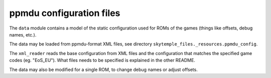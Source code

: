 ppmdu configuration files
=========================

The ``data`` module contains a model of the static configuration used for ROMs of the games (things like offsets,
debug names, etc.).

The data may be loaded from ppmdu-format XML files, see directory ``skytemple_files._resources.ppmdu_config``.

The ``xml_reader`` reads the base configuration from XML files and the configuration that matches the specified
game codes (eg. "EoS_EU"). What files needs to be specified is explained in the other README.

The data may also be modified for a single ROM, to change debug names or adjust offsets.
